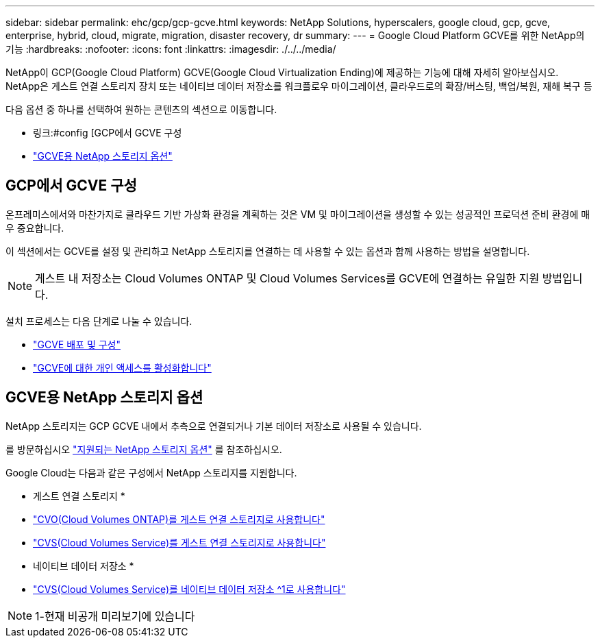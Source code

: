---
sidebar: sidebar 
permalink: ehc/gcp/gcp-gcve.html 
keywords: NetApp Solutions, hyperscalers, google cloud, gcp, gcve, enterprise, hybrid, cloud, migrate, migration, disaster recovery, dr 
summary:  
---
= Google Cloud Platform GCVE를 위한 NetApp의 기능
:hardbreaks:
:nofooter: 
:icons: font
:linkattrs: 
:imagesdir: ./../../media/


[role="lead"]
NetApp이 GCP(Google Cloud Platform) GCVE(Google Cloud Virtualization Ending)에 제공하는 기능에 대해 자세히 알아보십시오. NetApp은 게스트 연결 스토리지 장치 또는 네이티브 데이터 저장소를 워크플로우 마이그레이션, 클라우드로의 확장/버스팅, 백업/복원, 재해 복구 등

다음 옵션 중 하나를 선택하여 원하는 콘텐츠의 섹션으로 이동합니다.

* 링크:#config [GCP에서 GCVE 구성
* link:#datastore["GCVE용 NetApp 스토리지 옵션"]




== GCP에서 GCVE 구성

온프레미스에서와 마찬가지로 클라우드 기반 가상화 환경을 계획하는 것은 VM 및 마이그레이션을 생성할 수 있는 성공적인 프로덕션 준비 환경에 매우 중요합니다.

이 섹션에서는 GCVE를 설정 및 관리하고 NetApp 스토리지를 연결하는 데 사용할 수 있는 옵션과 함께 사용하는 방법을 설명합니다.


NOTE: 게스트 내 저장소는 Cloud Volumes ONTAP 및 Cloud Volumes Services를 GCVE에 연결하는 유일한 지원 방법입니다.

설치 프로세스는 다음 단계로 나눌 수 있습니다.

* link:gcp-setup.html#deploy["GCVE 배포 및 구성"]
* link:gcp-setup.html#enable-access["GCVE에 대한 개인 액세스를 활성화합니다"]




== GCVE용 NetApp 스토리지 옵션

NetApp 스토리지는 GCP GCVE 내에서 추측으로 연결되거나 기본 데이터 저장소로 사용될 수 있습니다.

를 방문하십시오 link:ehc-support-configs.html["지원되는 NetApp 스토리지 옵션"] 를 참조하십시오.

Google Cloud는 다음과 같은 구성에서 NetApp 스토리지를 지원합니다.

* 게스트 연결 스토리지 *

* link:gcp-guest.html#cvo["CVO(Cloud Volumes ONTAP)를 게스트 연결 스토리지로 사용합니다"]
* link:gcp-guest.html#cvs["CVS(Cloud Volumes Service)를 게스트 연결 스토리지로 사용합니다"]


* 네이티브 데이터 저장소 *

* link:https://www.netapp.com/google-cloud/google-cloud-vmware-engine-registration/["CVS(Cloud Volumes Service)를 네이티브 데이터 저장소 ^1로 사용합니다"^]



NOTE: 1-현재 비공개 미리보기에 있습니다

